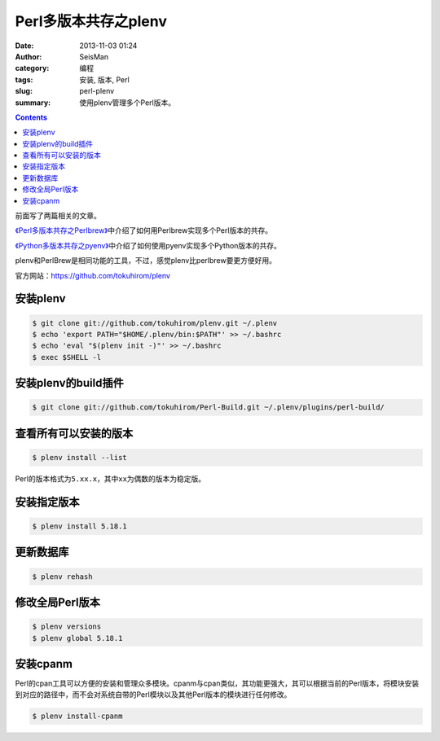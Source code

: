 Perl多版本共存之plenv
#####################

:date: 2013-11-03 01:24
:author: SeisMan
:category: 编程
:tags: 安装, 版本, Perl
:slug: perl-plenv
:summary: 使用plenv管理多个Perl版本。

.. contents::

前面写了两篇相关的文章。

`《Perl多版本共存之Perlbrew》`_\ 中介绍了如何用Perlbrew实现多个Perl版本的共存。

`《Python多版本共存之pyenv》`_\ 中介绍了如何使用pyenv实现多个Python版本的共存。

plenv和PerlBrew是相同功能的工具，不过，感觉plenv比perlbrew要更方便好用。

官方网站：https://github.com/tokuhirom/plenv

安装plenv
=========

.. code-block:: bash

 $ git clone git://github.com/tokuhirom/plenv.git ~/.plenv
 $ echo 'export PATH="$HOME/.plenv/bin:$PATH"' >> ~/.bashrc
 $ echo 'eval "$(plenv init -)"' >> ~/.bashrc
 $ exec $SHELL -l

安装plenv的build插件
====================

.. code-block:: bash

 $ git clone git://github.com/tokuhirom/Perl-Build.git ~/.plenv/plugins/perl-build/

查看所有可以安装的版本
======================

.. code-block:: bash

 $ plenv install --list

Perl的版本格式为\ ``5.xx.x``\ ，其中\ ``xx``\ 为偶数的版本为稳定版。

安装指定版本
============

.. code-block:: bash

 $ plenv install 5.18.1

更新数据库
==========

.. code-block:: bash

 $ plenv rehash

修改全局Perl版本
================

.. code-block:: bash

 $ plenv versions
 $ plenv global 5.18.1

安装cpanm
==========
Perl的cpan工具可以方便的安装和管理众多模块。cpanm与cpan类似，其功能更强大，其可以根据当前的Perl版本，将模块安装到对应的路径中，而不会对系统自带的Perl模块以及其他Perl版本的模块进行任何修改。

.. code-block:: bash

 $ plenv install-cpanm

.. _《Perl多版本共存之Perlbrew》: http://seisman.info/perlbrew-for-multiple-versions-of-perl.html
.. _《Python多版本共存之pyenv》: http://seisman.info/python-pyenv.html
